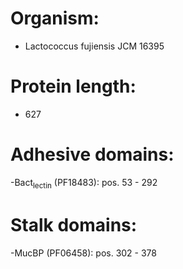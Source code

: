 * Organism:
- Lactococcus fujiensis JCM 16395
* Protein length:
- 627
* Adhesive domains:
-Bact_lectin (PF18483): pos. 53 - 292
* Stalk domains:
-MucBP (PF06458): pos. 302 - 378

